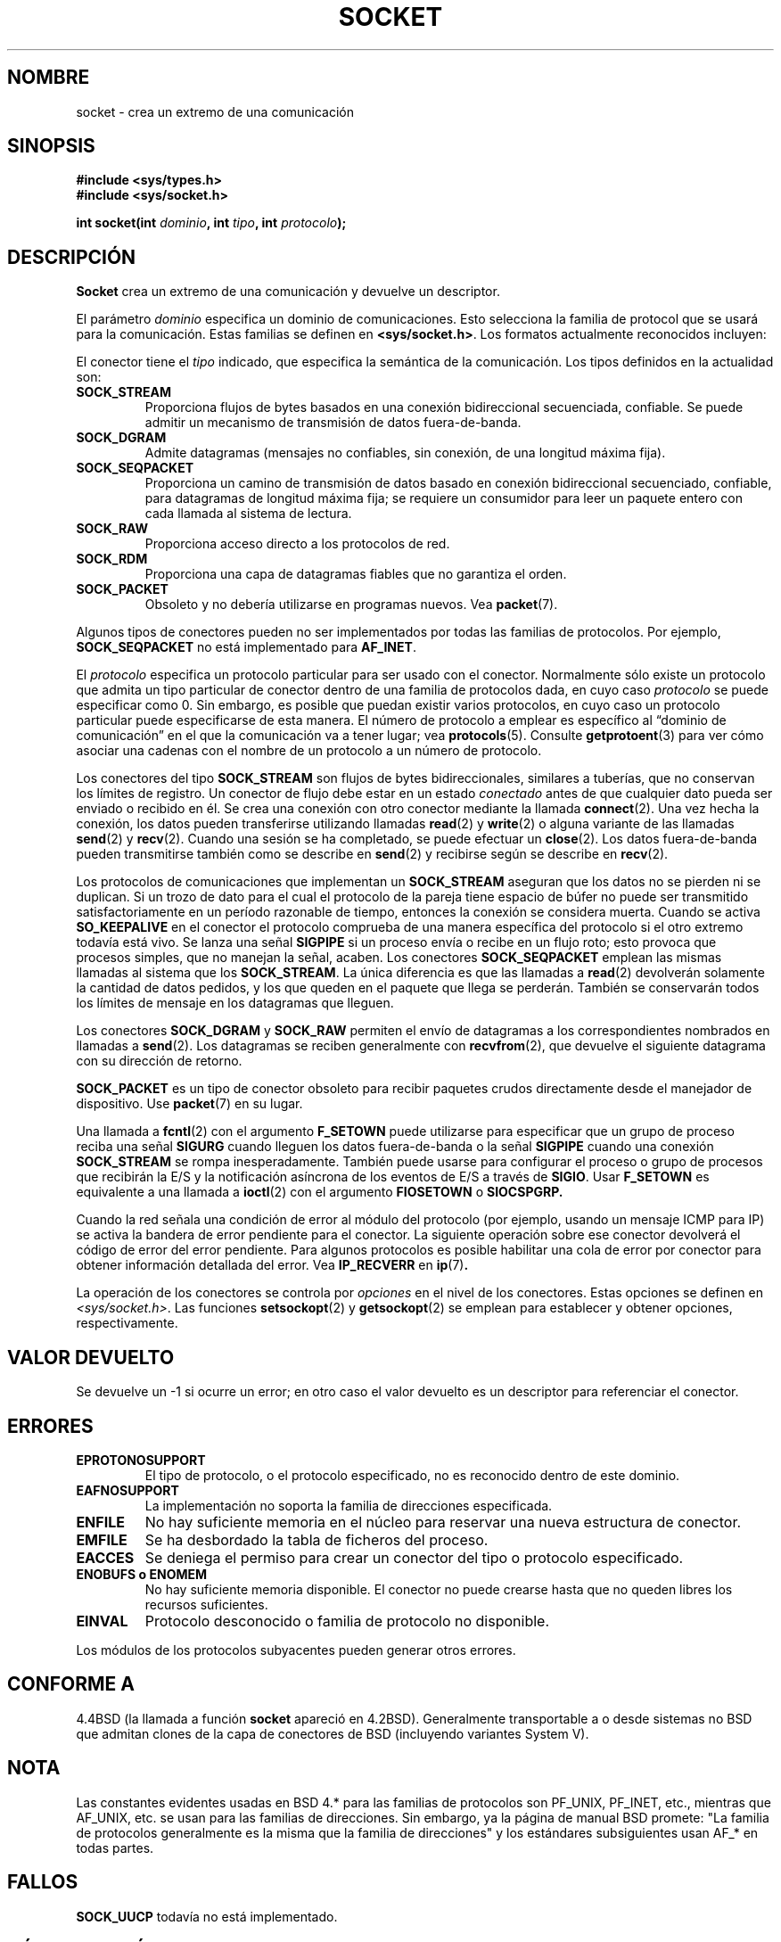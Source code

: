 '\" t
.\" Copyright (c) 1983, 1991 The Regents of the University of California.
.\" All rights reserved.
.\"
.\" Redistribution and use in source and binary forms, with or without
.\" modification, are permitted provided that the following conditions
.\" are met:
.\" 1. Redistributions of source code must retain the above copyright
.\"    notice, this list of conditions and the following disclaimer.
.\" 2. Redistributions in binary form must reproduce the above copyright
.\"    notice, this list of conditions and the following disclaimer in the
.\"    documentation and/or other materials provided with the distribution.
.\" 3. All advertising materials mentioning features or use of this software
.\"    must display the following acknowledgement:
.\"	This product includes software developed by the University of
.\"	California, Berkeley and its contributors.
.\" 4. Neither the name of the University nor the names of its contributors
.\"    may be used to endorse or promote products derived from this software
.\"    without specific prior written permission.
.\"
.\" THIS SOFTWARE IS PROVIDED BY THE REGENTS AND CONTRIBUTORS ``AS IS'' AND
.\" ANY EXPRESS OR IMPLIED WARRANTIES, INCLUDING, BUT NOT LIMITED TO, THE
.\" IMPLIED WARRANTIES OF MERCHANTABILITY AND FITNESS FOR A PARTICULAR PURPOSE
.\" ARE DISCLAIMED.  IN NO EVENT SHALL THE REGENTS OR CONTRIBUTORS BE LIABLE
.\" FOR ANY DIRECT, INDIRECT, INCIDENTAL, SPECIAL, EXEMPLARY, OR CONSEQUENTIAL
.\" DAMAGES (INCLUDING, BUT NOT LIMITED TO, PROCUREMENT OF SUBSTITUTE GOODS
.\" OR SERVICES; LOSS OF USE, DATA, OR PROFITS; OR BUSINESS INTERRUPTION)
.\" HOWEVER CAUSED AND ON ANY THEORY OF LIABILITY, WHETHER IN CONTRACT, STRICT
.\" LIABILITY, OR TORT (INCLUDING NEGLIGENCE OR OTHERWISE) ARISING IN ANY WAY
.\" OUT OF THE USE OF THIS SOFTWARE, EVEN IF ADVISED OF THE POSSIBILITY OF
.\" SUCH DAMAGE.
.\"
.\"     $Id: socket.2,v 1.4 2005/05/30 07:34:00 juan.piernas Exp $
.\"
.\" Modified Sat Jul 24 10:36:46 1993 by Rik Faith <faith@cs.unc.edu>
.\" Modified Tue Oct 22 22:10:43 1996 by Eric S. Raymond <esr@thyrsus.com>
.\" Modified 1998,1999 by Andi Kleen <ak@muc.de>
.\" Modified, 17 Jul 02 by Michael Kerrisk <mtk16@ext.canterbury.ac.nz>
.\" Translated into Spanish Tue Feb 17 15:37:13 CET 1998 by
.\" 	Gerardo Aburruzaga García <gerardo.aburruzaga@uca.es>
.\" Translation revised Tue Apr  6 1999 by Juan Piernas <piernas@ditec.um.es>
.\" Translation revised Sun Jun 27 1999 by Juan Piernas <piernas@ditec.um.es>
.\" Translation revised Sun Apr 16 2000 by Juan Piernas <piernas@ditec.um.es>
.\" Revisado por Miguel Pérez Ibars <mpi79470@alu.um.es> el 1-diciembre-2004
.\"
.TH SOCKET 2 "24 abril 1999" "Página man de Linux" "Manual del Programador de Linux"
.SH NOMBRE
socket \- crea un extremo de una comunicación
.SH SINOPSIS
.B #include <sys/types.h>
.br
.B #include <sys/socket.h>
.sp
.BI "int socket(int " dominio ", int " tipo ", int " protocolo );
.SH DESCRIPCIÓN
.B Socket
crea un extremo de una comunicación y devuelve un descriptor.
.PP
El parámetro
.I dominio
especifica un dominio de comunicaciones. Esto selecciona la familia de
protocol que se usará para la comunicación. Estas familias se definen en
.BR <sys/socket.h> .
Los formatos actualmente reconocidos incluyen:
.PP
.TS
tab(:);
l l l.
Nombre:Propósito:Página de manual
T{
.B "PF_UNIX,PF_LOCAL"
T}:T{
Comunicación local
T}:T{
.BR unix (7)
T}
T{
.B PF_INET
T}:Protocolos de Internet IPv4:T{
.BR ip (7)
T}
T{
.B PF_INET6
T}:Protocolos de Internet IPv6:T{
T}
T{
.B PF_IPX
T}:Protocolos IPX \- Novell:T{
T}
T{
.B PF_NETLINK
T}:T{
Dispositivo de la intefaz de usuario del núcleo
T}:T{
.BR netlink (7)
T}
T{
.B PF_X25
T}:Protocolo ITU-T X.25 / ISO-8208:T{
.BR x25 (7)
T}
T{
.B PF_AX25
T}:T{
Protocolo AX.25 de radio para aficionados
T}:
T{
.B PF_ATMPVC
T}:Acceso directo a PVCs ATM:
T{
.B PF_APPLETALK
T}:Appletalk:T{
.BR ddp (7)
T}
T{
.B PF_PACKET
T}:T{
Interfaz de paquetes de bajo nivel
T}:T{
.BR packet (7)
T}
.TE
.PP
El conector tiene el
.I tipo
indicado, que especifica la semántica de la comunicación. Los tipos
definidos en la actualidad son:
.TP
.B SOCK_STREAM
Proporciona flujos de bytes basados en una conexión bidireccional
secuenciada, confiable. Se puede admitir un mecanismo de transmisión
de datos fuera-de-banda.
.TP
.B SOCK_DGRAM
Admite datagramas (mensajes no confiables, sin conexión, de una
longitud máxima fija).
.TP
.B SOCK_SEQPACKET
Proporciona un camino de transmisión de datos basado en
conexión bidireccional secuenciado, confiable, para datagramas de
longitud máxima fija; se requiere un consumidor para leer un
paquete entero con cada llamada al sistema de lectura.
.TP
.B SOCK_RAW
Proporciona acceso directo a los protocolos de red.
.TP
.B SOCK_RDM
Proporciona una capa de datagramas fiables que no garantiza el orden.
.TP
.B SOCK_PACKET
Obsoleto y no debería utilizarse en programas nuevos. Vea
.BR packet (7).
.PP
Algunos tipos de conectores pueden no ser implementados por todas las
familias de protocolos. Por ejemplo,
.B SOCK_SEQPACKET
no está implementado para
.BR AF_INET .
.PP
El
.I protocolo
especifica un protocolo particular para ser usado con el
conector. Normalmente sólo existe un protocolo que admita un tipo
particular de conector dentro de una familia de protocolos dada, en cuyo caso
.I protocolo
se puede especificar como 0.
Sin embargo, es posible que puedan existir varios protocolos, en cuyo caso
un protocolo particular puede especificarse de esta manera. El número
de protocolo a emplear es específico al 
\*(lqdominio de comunicación\*(rq en el que la comunicación va a tener
lugar; vea 
.BR protocols (5).
Consulte
.BR getprotoent (3)
para ver cómo asociar una cadenas con el nombre de un protocolo a un número
de protocolo.
.PP
Los conectores del tipo
.B SOCK_STREAM
son flujos de bytes bidireccionales, similares a tuberías, que no conservan
los límites de registro. Un conector de flujo debe estar en un estado
.I conectado
antes de que cualquier dato pueda ser enviado o recibido en él. Se
crea una conexión con otro conector mediante la llamada
.BR connect (2).
Una vez hecha la conexión, los datos pueden transferirse utilizando
llamadas 
.BR read (2)
y
.BR write (2)
o alguna variante de las llamadas
.BR send (2)
y
.BR recv (2).
Cuando una sesión se ha completado, se puede efectuar un
.BR close (2).
Los datos fuera-de-banda pueden transmitirse también como se describe en
.BR send (2)
y recibirse según se describe en
.BR recv (2).
.PP
Los protocolos de comunicaciones que implementan un
.B SOCK_STREAM
aseguran que los datos no se pierden ni se duplican. Si un trozo de
dato para el cual el protocolo de la pareja tiene espacio de búfer no
puede ser transmitido satisfactoriamente en un período razonable de
tiempo, entonces la conexión se considera muerta. Cuando se activa
.B SO_KEEPALIVE
en el conector el protocolo comprueba de una manera específica del protocolo
si el otro extremo todavía está vivo. Se lanza una señal
.B SIGPIPE
si un proceso envía o recibe en un flujo roto; esto provoca que procesos
simples, que no manejan la señal, acaben.
Los conectores
.B SOCK_SEQPACKET
emplean las mismas llamadas al sistema que los
.BR SOCK_STREAM .
La única diferencia es que las llamadas a
.BR read (2)
devolverán solamente la cantidad de datos pedidos, y los que queden en
el paquete que llega se perderán. También se conservarán todos los límites de
mensaje en los datagramas que lleguen.
.PP
Los conectores
.B SOCK_DGRAM
y
.B SOCK_RAW
permiten el envío de datagramas a los correspondientes nombrados en
llamadas a 
.BR send (2).
Los datagramas se reciben generalmente con
.BR recvfrom (2),
que devuelve el siguiente datagrama con su dirección de retorno.
.PP
.B SOCK_PACKET
es un tipo de conector obsoleto para recibir paquetes crudos directamente
desde el manejador de dispositivo. Use
.BR packet (7)
en su lugar.
.PP
Una llamada a
.BR fcntl (2)
con el argumento
.B F_SETOWN
puede utilizarse para especificar que un grupo de proceso reciba una señal
.B SIGURG
cuando lleguen los datos fuera-de-banda o la señal
.B SIGPIPE
cuando una conexión
.B SOCK_STREAM
se rompa inesperadamente. También puede usarse para configurar el proceso o
grupo de procesos que recibirán la E/S y la notificación asíncrona de los
eventos de E/S a través de
.BR SIGIO .
Usar
.B F_SETOWN
es equivalente a una llamada a
.BR ioctl (2)
con el argumento
.B FIOSETOWN
o 
.B SIOCSPGRP.
.PP
Cuando la red señala una condición de error al módulo del protocolo (por
ejemplo, usando un mensaje ICMP para IP) se activa la bandera de error
pendiente para el conector. La siguiente operación sobre ese conector
devolverá el código de error del error pendiente. Para algunos protocolos es
posible habilitar una cola de error por conector para obtener información
detallada del error. Vea
.B IP_RECVERR
en
.BR ip (7) .
.PP
La operación de los conectores se controla por
.I opciones
en el nivel de los conectores.
Estas opciones se definen en
.IR <sys/socket.h> .
Las funciones
.BR setsockopt (2)
y
.BR getsockopt (2)
se emplean para establecer y obtener opciones, respectivamente.
.SH "VALOR DEVUELTO"
Se devuelve un \-1 si ocurre un error; en otro caso el valor devuelto
es un descriptor para referenciar el conector.
.SH ERRORES
.TP
.B EPROTONOSUPPORT
El tipo de protocolo, o el protocolo especificado, no es reconocido
dentro de este dominio.
.TP
.B EAFNOSUPPORT
La implementación no soporta la familia de direcciones especificada.
.TP
.B ENFILE
No hay suficiente memoria en el núcleo para reservar una nueva estructura de
conector.
.TP
.B EMFILE
Se ha desbordado la tabla de ficheros del proceso.
.TP
.B EACCES
Se deniega el permiso para crear un conector del tipo o protocolo
especificado. 
.TP
.B ENOBUFS " o " ENOMEM
No hay suficiente memoria disponible. El conector no puede crearse hasta que
no queden libres los recursos suficientes.
.TP
.B EINVAL
Protocolo desconocido o familia de protocolo no disponible.
.PP
Los módulos de los protocolos subyacentes pueden generar otros errores.
.SH "CONFORME A"
4.4BSD (la llamada a función
.B socket
apareció en 4.2BSD). Generalmente transportable a o desde 
sistemas no BSD que admitan clones de la capa de conectores de BSD
(incluyendo variantes System V).
.SH NOTA
Las constantes evidentes usadas en BSD 4.* para las familias de protocolos
son PF_UNIX, PF_INET, etc., mientras que AF_UNIX, etc. se usan para las
familias de direcciones. Sin embargo, ya la página de manual BSD promete:
"La familia de protocolos generalmente es la misma que la familia de
direcciones" y los estándares subsiguientes usan AF_* en todas partes.
.SH FALLOS
.B SOCK_UUCP
todavía no está implementado.
.SH "VÉASE TAMBIÉN"
.BR accept (2),
.BR bind (2),
.BR connect (2),
.BR fcntl (2),
.BR getpeername (2),
.BR getsockname (2),
.BR getsockopt (2),
.BR ioctl (2),
.BR listen (2),
.BR read (2),
.BR recv (2),
.BR select (2),
.BR send (2),
.BR shutdown (2),
.BR socketpair (2),
.BR write (2),
.BR getprotoent (3),
.BR ip (7),
.BR socket (7),
.BR tcp (7),
.BR udp (7),
.BR unix (7)
.PP
\(lqAn Introductory 4.3 BSD Interprocess Communication Tutorial\(rq
está reimpreso en
.I UNIX Programmer's Supplementary Documents Volume 1.
.PP
\(lqBSD Interprocess Communication Tutorial\(rq
está reimpreso en
.I UNIX Programmer's Supplementary Documents Volume 1.
